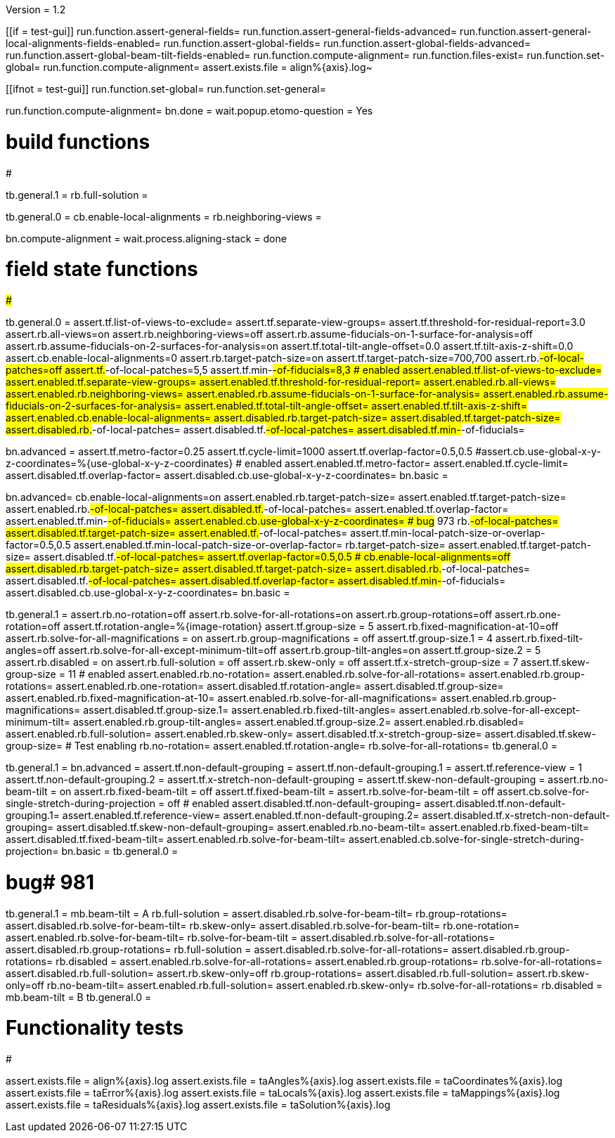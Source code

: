 Version = 1.2

[function = main]
[[if = test-gui]]
	run.function.assert-general-fields=
	run.function.assert-general-fields-advanced=
	run.function.assert-general-local-alignments-fields-enabled=
	run.function.assert-global-fields=
	run.function.assert-global-fields-advanced=
	run.function.assert-global-beam-tilt-fields-enabled=
	run.function.compute-alignment=
	run.function.files-exist=
	run.function.set-global=
	run.function.compute-alignment=
	assert.exists.file = align%{axis}.log~
[[]]
[[ifnot = test-gui]]
	run.function.set-global=
	run.function.set-general=
[[]]
run.function.compute-alignment=
bn.done =
wait.popup.etomo-question = Yes


# build functions
#################

[function = set-global]
tb.general.1 = 
rb.full-solution =

[function = set-general]
tb.general.0 =
cb.enable-local-alignments =
rb.neighboring-views =

[function = compute-alignment]
bn.compute-alignment =
wait.process.aligning-stack = done


# field state functions
#######################

[function = assert-general-fields]
tb.general.0 =
assert.tf.list-of-views-to-exclude=
assert.tf.separate-view-groups=
assert.tf.threshold-for-residual-report=3.0
assert.rb.all-views=on
assert.rb.neighboring-views=off
assert.rb.assume-fiducials-on-1-surface-for-analysis=off
assert.rb.assume-fiducials-on-2-surfaces-for-analysis=on
assert.tf.total-tilt-angle-offset=0.0
assert.tf.tilt-axis-z-shift=0.0
assert.cb.enable-local-alignments=0
assert.rb.target-patch-size=on
assert.tf.target-patch-size=700,700
assert.rb.#-of-local-patches=off
assert.tf.#-of-local-patches=5,5
assert.tf.min-#-of-fiducials=8,3
# enabled
assert.enabled.tf.list-of-views-to-exclude=
assert.enabled.tf.separate-view-groups=
assert.enabled.tf.threshold-for-residual-report=
assert.enabled.rb.all-views=
assert.enabled.rb.neighboring-views=
assert.enabled.rb.assume-fiducials-on-1-surface-for-analysis=
assert.enabled.rb.assume-fiducials-on-2-surfaces-for-analysis=
assert.enabled.tf.total-tilt-angle-offset=
assert.enabled.tf.tilt-axis-z-shift=
assert.enabled.cb.enable-local-alignments=
assert.disabled.rb.target-patch-size=
assert.disabled.tf.target-patch-size=
assert.disabled.rb.#-of-local-patches=
assert.disabled.tf.#-of-local-patches=
assert.disabled.tf.min-#-of-fiducials=

[function = assert-general-fields-advanced]
bn.advanced =
assert.tf.metro-factor=0.25
assert.tf.cycle-limit=1000
assert.tf.overlap-factor=0.5,0.5
#assert.cb.use-global-x-y-z-coordinates=%{use-global-x-y-z-coordinates}
# enabled
assert.enabled.tf.metro-factor=
assert.enabled.tf.cycle-limit=
assert.disabled.tf.overlap-factor=
assert.disabled.cb.use-global-x-y-z-coordinates=
bn.basic =

[function = assert-general-local-alignments-fields-enabled]
bn.advanced=
cb.enable-local-alignments=on
assert.enabled.rb.target-patch-size=
assert.enabled.tf.target-patch-size=
assert.enabled.rb.#-of-local-patches=
assert.disabled.tf.#-of-local-patches=
assert.enabled.tf.overlap-factor=
assert.enabled.tf.min-#-of-fiducials=
assert.enabled.cb.use-global-x-y-z-coordinates=
# bug# 973
rb.#-of-local-patches=
assert.disabled.tf.target-patch-size=
assert.enabled.tf.#-of-local-patches=
assert.tf.min-local-patch-size-or-overlap-factor=0.5,0.5
assert.enabled.tf.min-local-patch-size-or-overlap-factor=
rb.target-patch-size=
assert.enabled.tf.target-patch-size=
assert.disabled.tf.#-of-local-patches=
assert.tf.overlap-factor=0.5,0.5
#
cb.enable-local-alignments=off
assert.disabled.rb.target-patch-size=
assert.disabled.tf.target-patch-size=
assert.disabled.rb.#-of-local-patches=
assert.disabled.tf.#-of-local-patches=
assert.disabled.tf.overlap-factor=
assert.disabled.tf.min-#-of-fiducials=
assert.disabled.cb.use-global-x-y-z-coordinates=
bn.basic =

[function = assert-global-fields]
tb.general.1 =
assert.rb.no-rotation=off
assert.rb.solve-for-all-rotations=on
assert.rb.group-rotations=off
assert.rb.one-rotation=off
assert.tf.rotation-angle=%{image-rotation}
assert.tf.group-size = 5
assert.rb.fixed-magnification-at-10=off
assert.rb.solve-for-all-magnifications = on
assert.rb.group-magnifications = off
assert.tf.group-size.1 = 4
assert.rb.fixed-tilt-angles=off
assert.rb.solve-for-all-except-minimum-tilt=off
assert.rb.group-tilt-angles=on
assert.tf.group-size.2 = 5
assert.rb.disabled = on
assert.rb.full-solution = off
assert.rb.skew-only = off
assert.tf.x-stretch-group-size = 7
assert.tf.skew-group-size = 11
# enabled
assert.enabled.rb.no-rotation=
assert.enabled.rb.solve-for-all-rotations=
assert.enabled.rb.group-rotations=
assert.enabled.rb.one-rotation=
assert.disabled.tf.rotation-angle=
assert.disabled.tf.group-size=
assert.enabled.rb.fixed-magnification-at-10=
assert.enabled.rb.solve-for-all-magnifications=
assert.enabled.rb.group-magnifications=
assert.disabled.tf.group-size.1=
assert.enabled.rb.fixed-tilt-angles=
assert.enabled.rb.solve-for-all-except-minimum-tilt=
assert.enabled.rb.group-tilt-angles=
assert.enabled.tf.group-size.2=
assert.enabled.rb.disabled=
assert.enabled.rb.full-solution=
assert.enabled.rb.skew-only=
assert.disabled.tf.x-stretch-group-size=
assert.disabled.tf.skew-group-size=
# Test enabling
rb.no-rotation=
assert.enabled.tf.rotation-angle=
rb.solve-for-all-rotations=
tb.general.0 =

[function = assert-global-fields-advanced]
tb.general.1 =
bn.advanced =
assert.tf.non-default-grouping = 
assert.tf.non-default-grouping.1 =
assert.tf.reference-view = 1
assert.tf.non-default-grouping.2 =  
assert.tf.x-stretch-non-default-grouping = 
assert.tf.skew-non-default-grouping = 
assert.rb.no-beam-tilt = on
assert.rb.fixed-beam-tilt = off
assert.tf.fixed-beam-tilt = 
assert.rb.solve-for-beam-tilt = off
assert.cb.solve-for-single-stretch-during-projection = off
# enabled
assert.disabled.tf.non-default-grouping=
assert.disabled.tf.non-default-grouping.1=
assert.enabled.tf.reference-view=
assert.enabled.tf.non-default-grouping.2=
assert.disabled.tf.x-stretch-non-default-grouping=
assert.disabled.tf.skew-non-default-grouping=
assert.enabled.rb.no-beam-tilt=
assert.enabled.rb.fixed-beam-tilt=
assert.disabled.tf.fixed-beam-tilt=
assert.enabled.rb.solve-for-beam-tilt=
assert.enabled.cb.solve-for-single-stretch-during-projection=
bn.basic =
tb.general.0 =

[function = assert-global-beam-tilt-fields-enabled]
# bug# 981
tb.general.1 =
mb.beam-tilt = A
rb.full-solution =
assert.disabled.rb.solve-for-beam-tilt=
rb.group-rotations=
assert.disabled.rb.solve-for-beam-tilt=
rb.skew-only=
assert.disabled.rb.solve-for-beam-tilt=
rb.one-rotation=
assert.enabled.rb.solve-for-beam-tilt=
rb.solve-for-beam-tilt = 
assert.disabled.rb.solve-for-all-rotations=
assert.disabled.rb.group-rotations=
rb.full-solution =
assert.disabled.rb.solve-for-all-rotations=
assert.disabled.rb.group-rotations=
rb.disabled =
assert.enabled.rb.solve-for-all-rotations=
assert.enabled.rb.group-rotations=
rb.solve-for-all-rotations=
assert.disabled.rb.full-solution=
assert.rb.skew-only=off
rb.group-rotations=
assert.disabled.rb.full-solution=
assert.rb.skew-only=off
rb.no-beam-tilt=
assert.enabled.rb.full-solution=
assert.enabled.rb.skew-only=
rb.solve-for-all-rotations=
rb.disabled =
mb.beam-tilt = B
tb.general.0 =

# Functionality tests
#####################

[function = files-exist]
assert.exists.file = align%{axis}.log
assert.exists.file = taAngles%{axis}.log
assert.exists.file = taCoordinates%{axis}.log
assert.exists.file = taError%{axis}.log
assert.exists.file = taLocals%{axis}.log
assert.exists.file = taMappings%{axis}.log
assert.exists.file = taResiduals%{axis}.log
assert.exists.file = taSolution%{axis}.log